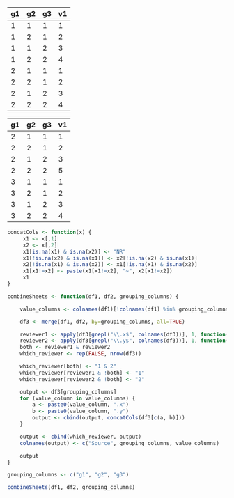 #+NAME: dataset1
| g1 | g2 | g3 | v1 |
|----+----+----+----|
|  1 |  1 |  1 |  1 |
|  1 |  2 |  1 |  2 |
|  1 |  1 |  2 |  3 |
|  1 |  2 |  2 |  4 |
|  2 |  1 |  1 |  1 |
|  2 |  2 |  1 |  2 |
|  2 |  1 |  2 |  3 |
|  2 |  2 |  2 |  4 |

#+NAME: dataset2
| g1 | g2 | g3 | v1 |
|----+----+----+----|
|  2 |  1 |  1 |  1 |
|  2 |  2 |  1 |  2 |
|  2 |  1 |  2 |  3 |
|  2 |  2 |  2 |  5 |
|  3 |  1 |  1 |  1 |
|  3 |  2 |  1 |  2 |
|  3 |  1 |  2 |  3 |
|  3 |  2 |  2 |  4 |

#+BEGIN_SRC R :var df1=dataset1 df2=dataset2 :colnames yes
  concatCols <- function(x) {
       x1 <- x[,1]
       x2 <- x[,2]
       x1[is.na(x1) & is.na(x2)] <- "NR"
       x1[!is.na(x2) & is.na(x1)] <- x2[!is.na(x2) & is.na(x1)]
       x2[!is.na(x1) & is.na(x2)] <- x1[!is.na(x1) & is.na(x2)]
       x1[x1!=x2] <- paste(x1[x1!=x2], "~", x2[x1!=x2])
       x1
  }

  combineSheets <- function(df1, df2, grouping_columns) {

      value_columns <- colnames(df1)[!colnames(df1) %in% grouping_columns]

      df3 <- merge(df1, df2, by=grouping_columns, all=TRUE)

      reviewer1 <- apply(df3[grepl("\\.x$", colnames(df3))], 1, function(x) !all(is.na(x)))
      reviewer2 <- apply(df3[grepl("\\.y$", colnames(df3))], 1, function(x) !all(is.na(x)))
      both <- reviewer1 & reviewer2
      which_reviewer <- rep(FALSE, nrow(df3))

      which_reviewer[both] <- "1 & 2"
      which_reviewer[reviewer1 & !both] <- "1"
      which_reviewer[reviewer2 & !both] <- "2"

      output <- df3[grouping_columns]
      for (value_column in value_columns) {
          a <- paste0(value_column, ".x")
          b <- paste0(value_column, ".y")
          output <- cbind(output, concatCols(df3[c(a, b)]))
      }

      output <- cbind(which_reviewer, output)
      colnames(output) <- c("Source", grouping_columns, value_columns)

      output
  }

  grouping_columns <- c("g1", "g2", "g3")

  combineSheets(df1, df2, grouping_columns)
#+END_SRC

#+RESULTS:
| Source | g1 | g2 | g3 |    v1 |
|--------+----+----+----+-------|
|      1 |  1 |  1 |  1 |     1 |
|      1 |  1 |  1 |  2 |     3 |
|      1 |  1 |  2 |  1 |     2 |
|      1 |  1 |  2 |  2 |     4 |
|  1 & 2 |  2 |  1 |  1 |     1 |
|  1 & 2 |  2 |  1 |  2 |     3 |
|  1 & 2 |  2 |  2 |  1 |     2 |
|  1 & 2 |  2 |  2 |  2 | 4 ~ 5 |
|      2 |  3 |  1 |  1 |     1 |
|      2 |  3 |  1 |  2 |     3 |
|      2 |  3 |  2 |  1 |     2 |
|      2 |  3 |  2 |  2 |     4 |
